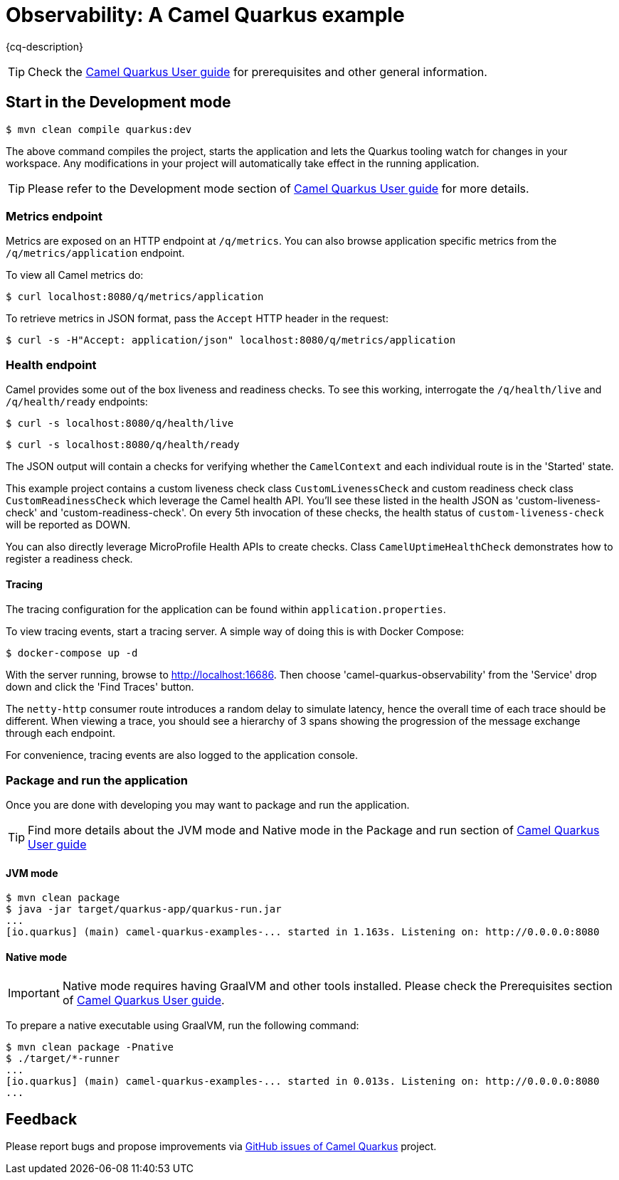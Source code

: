 = Observability: A Camel Quarkus example
:cq-example-description: An example that demonstrates how to add support for metrics, health checks and distributed tracing

{cq-description}

TIP: Check the https://camel.apache.org/camel-quarkus/latest/first-steps.html[Camel Quarkus User guide] for prerequisites
and other general information.

== Start in the Development mode

[source,shell]
----
$ mvn clean compile quarkus:dev
----

The above command compiles the project, starts the application and lets the Quarkus tooling watch for changes in your
workspace. Any modifications in your project will automatically take effect in the running application.

TIP: Please refer to the Development mode section of
https://camel.apache.org/camel-quarkus/latest/first-steps.html#_development_mode[Camel Quarkus User guide] for more details.


=== Metrics endpoint

Metrics are exposed on an HTTP endpoint at `/q/metrics`. You can also browse application specific metrics from the `/q/metrics/application` endpoint.

To view all Camel metrics do:

[source,shell]
----
$ curl localhost:8080/q/metrics/application
----

To retrieve metrics in JSON format, pass the `Accept` HTTP header in the request:

[source,shell]
----
$ curl -s -H"Accept: application/json" localhost:8080/q/metrics/application
----

=== Health endpoint

Camel provides some out of the box liveness and readiness checks. To see this working, interrogate the `/q/health/live` and `/q/health/ready` endpoints:

[source,shell]
----
$ curl -s localhost:8080/q/health/live
----

[source,shell]
----
$ curl -s localhost:8080/q/health/ready
----

The JSON output will contain a checks for verifying whether the `CamelContext` and each individual route is in the 'Started' state.

This example project contains a custom liveness check class `CustomLivenessCheck` and custom readiness check class `CustomReadinessCheck` which leverage the Camel health API.
You'll see these listed in the health JSON as 'custom-liveness-check' and 'custom-readiness-check'. On every 5th invocation of these checks, the health status of `custom-liveness-check` will be reported as DOWN.

You can also directly leverage MicroProfile Health APIs to create checks. Class `CamelUptimeHealthCheck` demonstrates how to register a readiness check.

==== Tracing

The tracing configuration for the application can be found within `application.properties`.

To view tracing events, start a tracing server. A simple way of doing this is with Docker Compose:

[source,shell]
----
$ docker-compose up -d
----

With the server running, browse to http://localhost:16686. Then choose 'camel-quarkus-observability' from the 'Service' drop down and click the 'Find Traces' button.

The `netty-http` consumer route introduces a random delay to simulate latency, hence the overall time of each trace should be different. When viewing a trace, you should see
a hierarchy of 3 spans showing the progression of the message exchange through each endpoint.

For convenience, tracing events are also logged to the application console.

=== Package and run the application

Once you are done with developing you may want to package and run the application.

TIP: Find more details about the JVM mode and Native mode in the Package and run section of
https://camel.apache.org/camel-quarkus/latest/first-steps.html#_package_and_run_the_application[Camel Quarkus User guide]

==== JVM mode

[source,shell]
----
$ mvn clean package
$ java -jar target/quarkus-app/quarkus-run.jar
...
[io.quarkus] (main) camel-quarkus-examples-... started in 1.163s. Listening on: http://0.0.0.0:8080
----

==== Native mode

IMPORTANT: Native mode requires having GraalVM and other tools installed. Please check the Prerequisites section
of https://camel.apache.org/camel-quarkus/latest/first-steps.html#_prerequisites[Camel Quarkus User guide].

To prepare a native executable using GraalVM, run the following command:

[source,shell]
----
$ mvn clean package -Pnative
$ ./target/*-runner
...
[io.quarkus] (main) camel-quarkus-examples-... started in 0.013s. Listening on: http://0.0.0.0:8080
...
----

== Feedback

Please report bugs and propose improvements via https://github.com/apache/camel-quarkus/issues[GitHub issues of Camel Quarkus] project.
